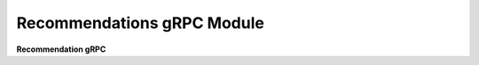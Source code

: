 .. py:module:: package_grpc.v1.recommendations_pb2_grpc

Recommendations gRPC Module
===========================
**Recommendation gRPC**
